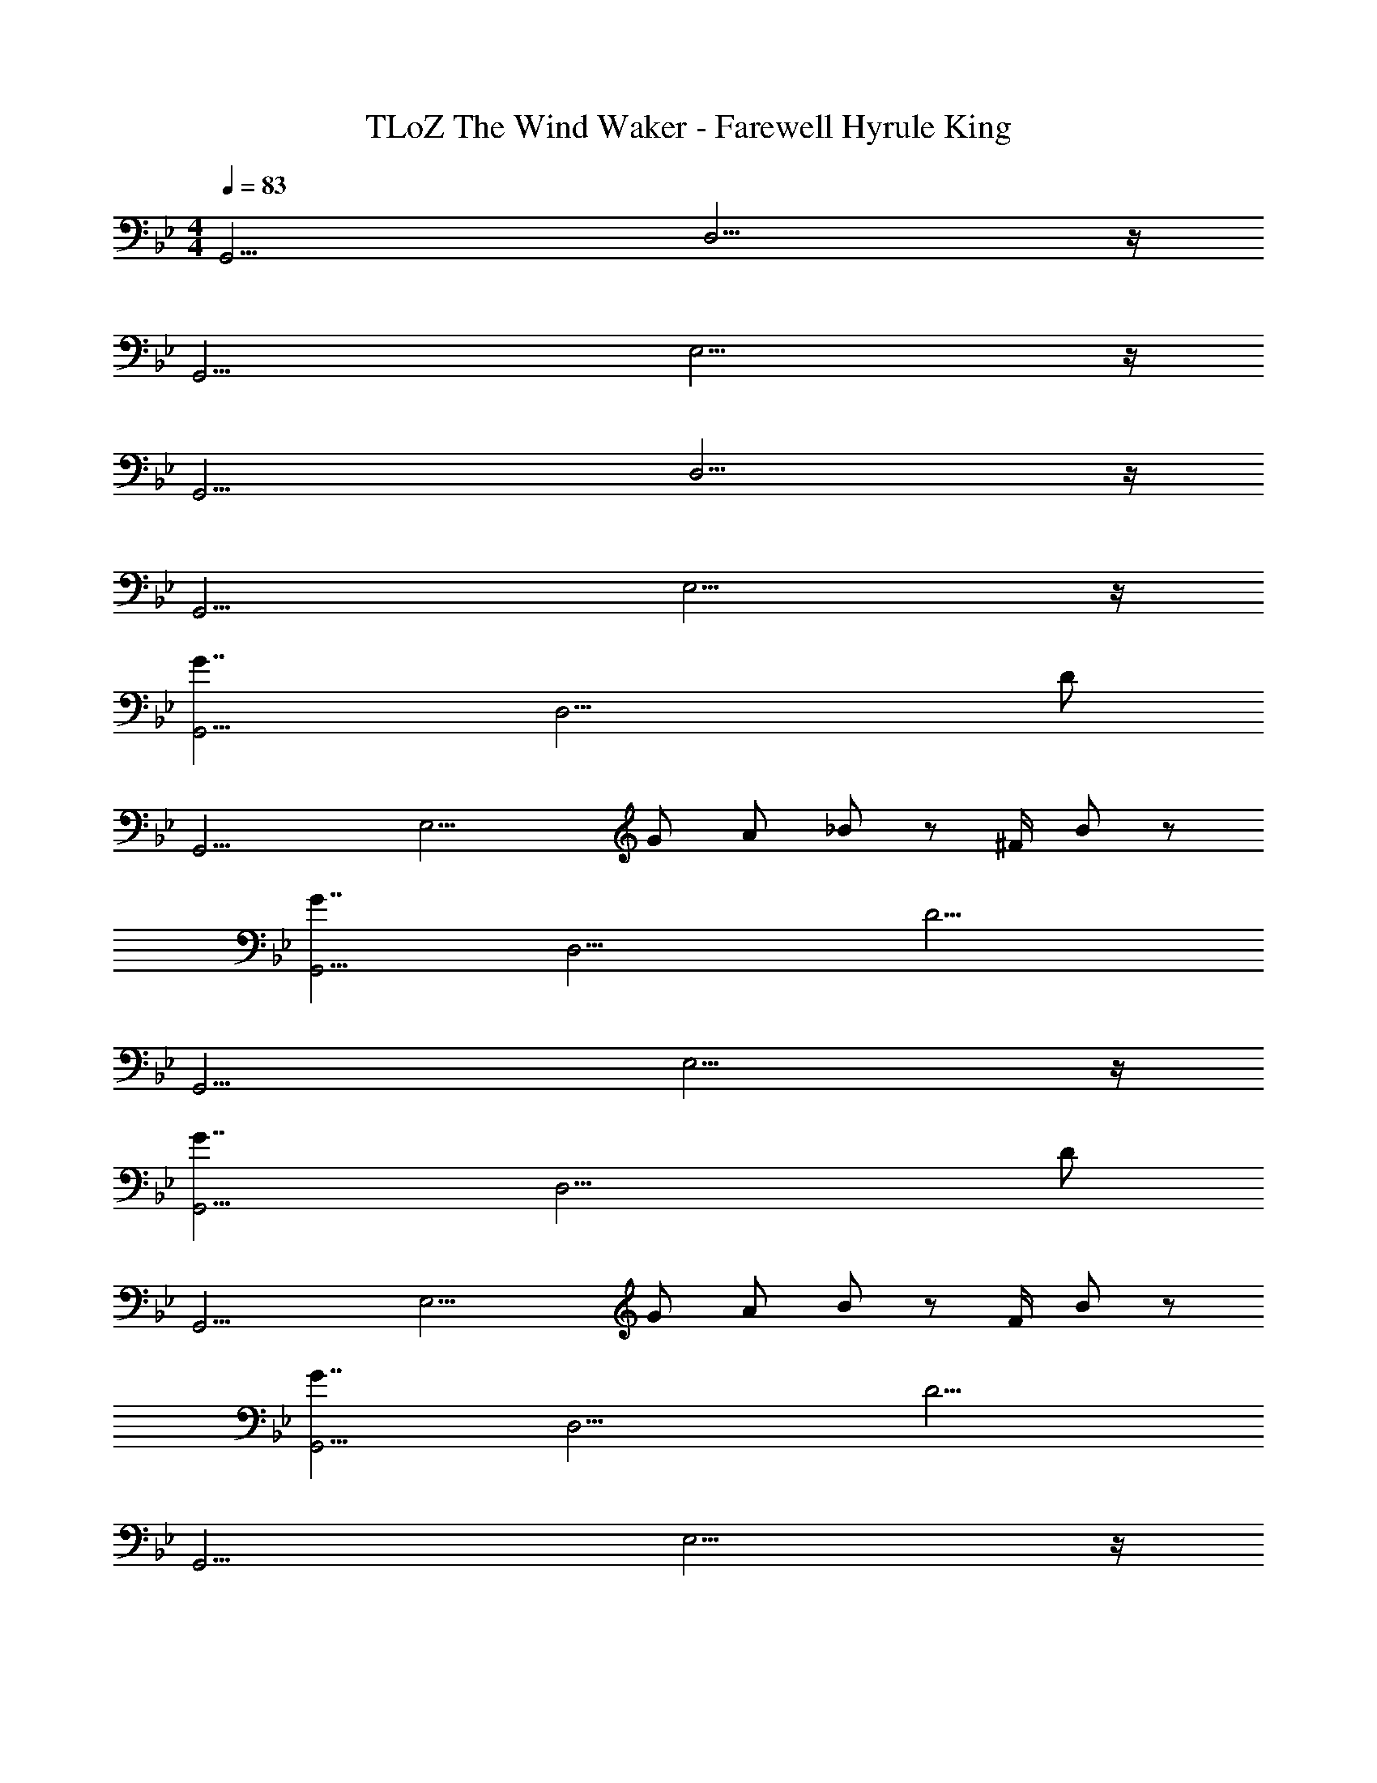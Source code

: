 X: 1
T: TLoZ The Wind Waker - Farewell Hyrule King
Z: ABC Generated by Starbound Composer
L: 1/8
M: 4/4
Q: 1/4=83
K: Bb
[G,,15/2z] D,13/2 z/2 
[G,,15/2z] E,13/2 z/2 
[G,,15/2z] D,13/2 z/2 
[G,,15/2z] E,13/2 z/2 
[G7/2G,,15/2z] [D,13/2z3] [D20/3z4] 
[G,,15/2z] [E,13/2z2] G A _B95/48 z/48 ^F/2 B23/48 z/48 
[G7/2G,,15/2z] [D,13/2z3] [D15/2z4] 
[G,,15/2z] E,13/2 z/2 
[G7/2G,,15/2z] [D,13/2z3] [D20/3z4] 
[G,,15/2z] [E,13/2z2] G A B95/48 z/48 F/2 B23/48 z/48 
[G7/2G,,15/2z] [D,13/2z3] [D15/2z4] 
[G,,15/2z] E,13/2 z/2 
[c7/2C,,15/2z] [G,,13/2z3] [G20/3z4] 
[C,,15/2z] [A,,13/2z2] c f e95/48 z/48 ^c/2 =B23/48 z/48 
[=c7/2C,,15/2z] [G,,13/2z3] [G15/2z4] 
[C,,15/2z] A,,13/2 z/2 
[G7/2G,,15/2z] [D,13/2z3] [D20/3z4] 
[G,,15/2z] [E,13/2z2] G A _B95/48 z/48 F/2 B23/48 z/48 
[G7/2G,,15/2z] [D,13/2z3] [D15/2z4] 
[G,,15/2z] E,13/2 z/2 
[=F3F,,15/2C,15/2F,15/2] E/2 D/2 C D F c47/48 z/48 
[G15/2G,,15/2D,15/2z3] [B,D] [CE] [DF] [CE] [B,47/48D47/48] z/48 
[F3F,,15/2C,15/2F,15/2] E/2 D/2 C D F c47/48 z/48 
[G15/2G,,15/2D,15/2z3] [B,D] [CE] [DF] [CE] [B,47/48D47/48] z/48 
[F3F,,15/2C,15/2F,15/2] E/2 D/2 C D F G47/48 z/48 
[B3D15/2E15/2A,,15/2A,15/2] A/2 G/2 F G A B47/48 z/48 
[c3=A,,11/2=E,11/2=A,11/2=E15/2z85/48] 
Q: 1/4=84
z59/48 B/2 [=A/2z/16] 
Q: 1/4=85
z7/16 G [A47/48z/3] 
Q: 1/4=86
z2/3 [B47/48A,,47/48E,47/48A,47/48] z/48 [c47/48A,,47/48E,47/48A,47/48z5/48] 
Q: 1/4=87
z43/48 
[G7/2A7/2d7/2D,,7/2A,,7/2D,7/2z43/48] 
Q: 1/4=88
z85/48 
Q: 1/4=89
z4/3 [^F7/2A7/2d7/2D,,7/2A,,7/2D,7/2z7/16] 
Q: 1/4=90
z43/24 
Q: 1/4=91
z85/48 
Q: 1/4=92
[G23/48G,,239/48] z/48 A23/48 z/48 B23/48 z/48 d23/48 z/48 G23/48 z/48 A23/48 z/48 B23/48 z/48 d23/48 z/48 G23/48 z/48 A23/48 z/48 [B23/48A,,] z/48 d23/48 z/48 [G23/48_B,,] z/48 A23/48 z/48 [B23/48D,47/48] z/48 d23/48 z/48 
[G23/48^C,7/2] z/48 A23/48 z/48 B23/48 z/48 ^c23/48 z/48 G23/48 z/48 A23/48 z/48 B23/48 z/48 c23/48 z/48 [G23/48A,,7/2A,7/2] z/48 A23/48 z/48 B23/48 z/48 c23/48 z/48 G23/48 z/48 A23/48 z/48 B23/48 z/48 c23/48 z/48 
[_E23/48=C,7/2C7/2] z/48 F23/48 z/48 A23/48 z/48 =c23/48 z/48 E23/48 z/48 F23/48 z/48 A23/48 z/48 c23/48 z/48 [E23/48B,,4/3_B,4/3] z/48 F23/48 z/48 [A23/48z/3] [^F,,4/3^F,4/3z/6] c23/48 z/48 E23/48 z/48 [F23/48z/6] [B,,21/16B,21/16z/3] A23/48 z/48 c23/48 z/48 
[G23/48G,,15/2G,15/2] z/48 A23/48 z/48 B23/48 z/48 d23/48 z/48 G23/48 z/48 A23/48 z/48 B23/48 z/48 d23/48 z/48 G23/48 z/48 A23/48 z/48 B23/48 z/48 d23/48 z/48 G23/48 z/48 A23/48 z/48 B23/48 z/48 d23/48 z/48 
[G23/48G,,239/48G,239/48] z/48 A23/48 z/48 B23/48 z/48 d23/48 z/48 G23/48 z/48 A23/48 z/48 B23/48 z/48 d23/48 z/48 G23/48 z/48 A23/48 z/48 [B23/48A,,47/48A,47/48] z/48 d23/48 z/48 [G23/48B,,47/48B,47/48] z/48 A23/48 z/48 [B23/48D,47/48D47/48] z/48 d23/48 z/48 
[G23/48^C,7/2^C7/2] z/48 A23/48 z/48 B23/48 z/48 ^c23/48 z/48 G23/48 z/48 A23/48 z/48 B23/48 z/48 c23/48 z/48 [G23/48A,,7/2A,7/2] z/48 A23/48 z/48 B23/48 z/48 c23/48 z/48 G23/48 z/48 A23/48 z/48 B23/48 z/48 c23/48 z/48 
[E23/48=C,7/2=C7/2] z/48 F23/48 z/48 A23/48 z/48 =c23/48 z/48 E23/48 z/48 F23/48 z/48 A23/48 z/48 c23/48 z/48 [E23/48B,,4/3B,4/3] z/48 F23/48 z/48 [A23/48z/3] [F,,4/3F,4/3z/6] c23/48 z/48 E23/48 z/48 [F23/48z/6] [B,,21/16B,21/16z/3] A23/48 z/48 c23/48 z/48 
[G23/48G,,15/2G,15/2] z/48 A23/48 z/48 B23/48 z/48 d23/48 z/48 G23/48 z/48 A23/48 z/48 B23/48 z/48 d23/48 z/48 G23/48 z/48 A23/48 z/48 B23/48 z/48 d23/48 z/48 G23/48 z/48 A23/48 z/48 B23/48 z/48 d23/48 z/48 
[e8/3g8/3e'8/3C,,,15/2z/2] C,,23/48 z/48 C,,23/48 z/48 C,,23/48 z/48 G,,,23/48 z/48 E,,,23/48 z/48 [e23/48g23/48e'23/48G,,,23/48] z/48 [e23/48g23/48e'23/48C,,23/48] z/48 [E,,23/48e47/48g47/48e'47/48] z/48 C,,23/48 z/48 [E,,23/48c47/48c'47/48] z/48 G,,23/48 z/48 [C,23/48G47/48g47/48] z/48 G,,23/48 z/48 [C,23/48e47/48g47/48e'47/48] z/48 _E,23/48 z/48 
[d15/2_b15/2d'15/2G,,,15/2z] G,,23/48 z/48 B,,23/48 z/48 D,23/48 z/48 B,,23/48 z/48 D,23/48 z/48 G,23/48 z/48 B,23/48 z/48 G,23/48 z/48 B,23/48 z/48 D23/48 z/48 G23/48 z/48 D23/48 z/48 G23/48 z/48 B23/48 z/48 
[c8/3c'8/3=A,,,15/2z] A,,23/48 z/48 C,23/48 z/48 E,23/48 z/48 C,23/48 z/48 [c23/48c'23/48E,23/48] z/48 [c23/48c'23/48G,23/48] z/48 [C23/48c47/48c'47/48] z/48 G,23/48 z/48 [C23/48G47/48g47/48] z/48 E23/48 z/48 [G23/48E47/48e47/48] z/48 E23/48 z/48 [G23/48c47/48c'47/48] z/48 c23/48 z/48 
[B15/2b15/2G,,,15/2z] G,,23/48 z/48 B,,23/48 z/48 D,23/48 z/48 B,,23/48 z/48 D,23/48 z/48 G,23/48 z/48 B,23/48 z/48 G,23/48 z/48 B,23/48 z/48 D23/48 z/48 G23/48 z/48 D23/48 z/48 G23/48 z/48 B23/48 z/48 
[e8/3g8/3e'8/3C,,,15/2z] C,,23/48 z/48 C,,23/48 z/48 G,,,23/48 z/48 E,,,23/48 z/48 [e23/48g23/48e'23/48G,,,23/48] z/48 [e23/48g23/48e'23/48C,,23/48] z/48 [E,,23/48e47/48g47/48e'47/48] z/48 C,,23/48 z/48 [E,,23/48c47/48c'47/48] z/48 G,,23/48 z/48 [C,23/48G47/48g47/48] z/48 G,,23/48 z/48 [C,23/48e47/48g47/48e'47/48] z/48 E,23/48 z/48 
[d8/3b8/3d'8/3_B,,,15/2z] G,,23/48 z/48 B,,23/48 z/48 D,23/48 z/48 B,,23/48 z/48 [d23/48b23/48d'23/48D,23/48] z/48 [d23/48b23/48d'23/48G,23/48] z/48 [B,23/48d47/48b47/48d'47/48] z/48 G,23/48 z/48 [B,23/48B47/48b47/48] z/48 D23/48 z/48 [G23/48G47/48g47/48] z/48 D23/48 z/48 [G23/48d47/48b47/48d'47/48] z/48 B23/48 z/48 
[c8/3c'8/3A,,,15/2z] A,,23/48 z/48 C,23/48 z/48 E,23/48 z/48 C,23/48 z/48 [c23/48c'23/48E,23/48] z/48 [c23/48c'23/48F,23/48] z/48 [C23/48c47/48c'47/48] z/48 F,23/48 z/48 [C23/48F47/48^f47/48] z/48 E23/48 z/48 [F23/48E47/48e47/48] z/48 E23/48 z/48 [F23/48c47/48c'47/48] z/48 A23/48 z/48 
[B15/2d15/2b15/2G,,,15/2z] G,,23/48 z/48 B,,23/48 z/48 D,23/48 z/48 B,,23/48 z/48 D,23/48 z/48 G,23/48 z/48 B,23/48 z/48 G,23/48 z/48 B,23/48 z/48 D23/48 z/48 G23/48 z/48 D23/48 z/48 G23/48 z/48 B23/48 z/48 
[G23/48G,,239/48] z/48 A23/48 z/48 B23/48 z/48 d23/48 z/48 G23/48 z/48 A23/48 z/48 B23/48 z/48 d23/48 z/48 G23/48 z/48 A23/48 z/48 [B23/48A,,47/48] z/48 d23/48 z/48 [G23/48B,,47/48] z/48 A23/48 z/48 [B23/48D,47/48] z/48 d23/48 z/48 
[G23/48^C,7/2] z/48 A23/48 z/48 B23/48 z/48 ^c23/48 z/48 G23/48 z/48 A23/48 z/48 B23/48 z/48 c23/48 z/48 [G23/48A,,7/2A,7/2] z/48 A23/48 z/48 B23/48 z/48 c23/48 z/48 G23/48 z/48 A23/48 z/48 B23/48 z/48 c23/48 z/48 
[E23/48=C,7/2C7/2] z/48 F23/48 z/48 A23/48 z/48 =c23/48 z/48 E23/48 z/48 F23/48 z/48 A23/48 z/48 c23/48 z/48 [E23/48B,,21/16B,21/16] z/48 F23/48 z/48 [A23/48z/3] [F,,21/16F,21/16z/6] c23/48 z/48 E23/48 z/48 [F23/48z/6] [B,,21/16B,21/16z/3] A23/48 z/48 c23/48 z/48 
[G23/48G,,15/2G,15/2] z/48 A23/48 z/48 B23/48 z/48 d23/48 z/48 G23/48 z/48 A23/48 z/48 B23/48 z/48 d23/48 z/48 G23/48 z/48 A23/48 z/48 B23/48 z/48 d23/48 z/48 G23/48 z/48 A23/48 z/48 B23/48 z/48 d23/48 
